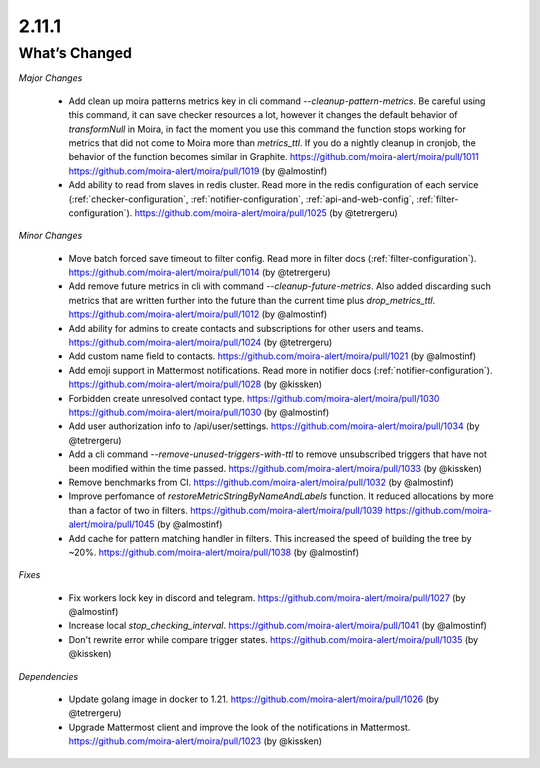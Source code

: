2.11.1
=====

What’s Changed
--------------

*Major Changes*

 * Add clean up moira patterns metrics key in cli command `--cleanup-pattern-metrics`.
   Be careful using this command, it can save checker resources a lot, however it changes the default behavior of `transformNull` in Moira, 
   in fact the moment you use this command the function stops working for metrics that did not come to Moira more than `metrics_ttl`. 
   If you do a nightly cleanup in cronjob, the behavior of the function becomes similar in Graphite.
   https://github.com/moira-alert/moira/pull/1011
   https://github.com/moira-alert/moira/pull/1019
   (by @almostinf)

 * Add ability to read from slaves in redis cluster.
   Read more in the redis configuration of each service (:ref:`checker-configuration`, :ref:`notifier-configuration`, :ref:`api-and-web-config`, :ref:`filter-configuration`).
   https://github.com/moira-alert/moira/pull/1025
   (by @tetrergeru)

*Minor Changes*

 * Move batch forced save timeout to filter config.
   Read more in filter docs (:ref:`filter-configuration`).
   https://github.com/moira-alert/moira/pull/1014
   (by @tetrergeru)

 * Add remove future metrics in cli with command `--cleanup-future-metrics`.
   Also added discarding such metrics that are written further into the future than the current time plus `drop_metrics_ttl`.
   https://github.com/moira-alert/moira/pull/1012
   (by @almostinf)

 * Add ability for admins to create contacts and subscriptions for other users and teams.
   https://github.com/moira-alert/moira/pull/1024
   (by @tetrergeru)

 * Add custom name field to contacts.
   https://github.com/moira-alert/moira/pull/1021
   (by @almostinf)

 * Add emoji support in Mattermost notifications.
   Read more in notifier docs (:ref:`notifier-configuration`).
   https://github.com/moira-alert/moira/pull/1028
   (by @kissken)

 * Forbidden create unresolved contact type.
   https://github.com/moira-alert/moira/pull/1030
   https://github.com/moira-alert/moira/pull/1030
   (by @almostinf)

 * Add user authorization info to /api/user/settings.
   https://github.com/moira-alert/moira/pull/1034
   (by @tetrergeru)

 * Add a cli command `--remove-unused-triggers-with-ttl` to remove unsubscribed triggers 
   that have not been modified within the time passed.
   https://github.com/moira-alert/moira/pull/1033
   (by @kissken)

 * Remove benchmarks from CI.
   https://github.com/moira-alert/moira/pull/1032
   (by @almostinf)

 * Improve perfomance of `restoreMetricStringByNameAndLabels` function.
   It reduced allocations by more than a factor of two in filters.
   https://github.com/moira-alert/moira/pull/1039
   https://github.com/moira-alert/moira/pull/1045
   (by @almostinf)

 * Add cache for pattern matching handler in filters.
   This increased the speed of building the tree by ~20%.
   https://github.com/moira-alert/moira/pull/1038
   (by @almostinf)

*Fixes*
 
 * Fix workers lock key in discord and telegram.
   https://github.com/moira-alert/moira/pull/1027
   (by @almostinf)

 * Increase local `stop_checking_interval`.
   https://github.com/moira-alert/moira/pull/1041
   (by @almostinf)

 * Don't rewrite error while compare trigger states.
   https://github.com/moira-alert/moira/pull/1035
   (by @kissken)

*Dependencies*

 * Update golang image in docker to 1.21.
   https://github.com/moira-alert/moira/pull/1026
   (by @tetrergeru)
 
 * Upgrade Mattermost client and improve the look of the notifications in Mattermost.
   https://github.com/moira-alert/moira/pull/1023
   (by @kissken)
